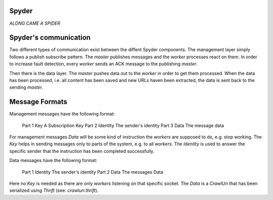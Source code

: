 Spyder
======

`ALONG CAME A SPIDER`


Spyder's communication
======================

Two different types of communication exist between the diffent Spyder
components. The management layer simply follows a publish subscribe pattern.
The `master` publishes messages and the `worker` processes react on them. In
order to increase fault detection, every `worker` sends an ACK message to the
publishing `master`.

Then there is the data layer. The `master` pushes data out to the `worker` in
order to get them processed. When the data has been processed, i.e. all content
has been saved and new URLs haven been extracted, the data is sent back to the
sending `master`.

Message Formats
==============

Management messages have the following format:

    Part 1    Key           A Subscription Key
    Part 2    Identity      The sender's identity
    Part 3    Data          The message data

For management messages `Data` will be some kind of instruction the `workers`
are supposed to do, e.g. stop working. The `Key` helps in sending messages only
to parts of the system, e.g. to all `workers`. The `Identity` is used to answer
the specific sender that the instruction has been completed successfully.

Data messages have the following format:

    Part 1    Identity      The sender's identity
    Part 2    Data          The messages Data

Here no `Key` is needed as there are only `workers` listening on that specific
socket. The `Data` is a `CrawlUri` that has been serialized using `Thrift`
(see: *crawluri.thrift*).

